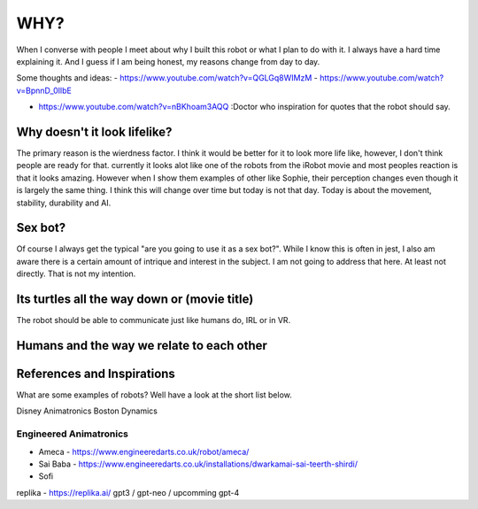 ==============
WHY?
==============



When I  converse with people I meet about why I built this robot or what I plan to do with it.  
I always have a hard time explaining it.  And I guess if I am being honest, my reasons change from day to day.


Some thoughts and ideas:
- https://www.youtube.com/watch?v=QGLGq8WIMzM
- https://www.youtube.com/watch?v=BpnnD_0IlbE

- https://www.youtube.com/watch?v=nBKhoam3AQQ :Doctor who inspiration for quotes that the robot should say.


Why doesn't it look lifelike?
--------------
The primary reason is the wierdness factor.  I think it would be better for it to look more life like, however,
I don't think people are ready for that.  currently it looks alot like one of the robots from the iRobot movie
and most peoples reaction is that it looks amazing.  However when I show them examples of other like Sophie,
their perception changes even though it is largely the same thing.  I think this will change over time but 
today is not that day.  Today is about the movement, stability, durability and AI.


 
Sex bot?
---------------
Of course I always get the typical "are you going to use it as a sex bot?".  While I know this is often in jest,
I also am aware there is a certain amount of intrique and interest in the subject.
I am not going to address that here.  At least not directly.  That is not my intention.


Its turtles all the way down or (movie title)
---------------
The robot should be able to communicate just like humans do, IRL or in VR.



Humans and the way we relate to each other
---------------



References and Inspirations
---------------
What are some examples of robots?  Well have a look at the short list below.

Disney Animatronics
Boston Dynamics

Engineered Animatronics
_________________________
- Ameca - https://www.engineeredarts.co.uk/robot/ameca/
- Sai Baba - https://www.engineeredarts.co.uk/installations/dwarkamai-sai-teerth-shirdi/
- Sofi


replika - https://replika.ai/
gpt3 / gpt-neo / upcomming gpt-4 



